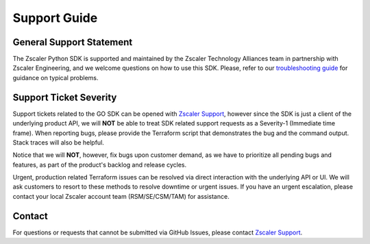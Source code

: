 .. _support-guide:

Support Guide
=============

General Support Statement
-------------------------

The Zscaler Python SDK is supported and maintained by the Zscaler Technology Alliances team in partnership with Zscaler Engineering, and we welcome questions on how to use this SDK.
Please, refer to our `troubleshooting guide <troubleshooting.rst>`_ for guidance on typical problems.

Support Ticket Severity
-----------------------

Support tickets related to the GO SDK can be opened with `Zscaler Support <https://help.zscaler.com/login-tickets>`_, however since the SDK is just a client of the underlying product API, we will **NOT** be able to treat SDK related support requests as a Severity-1 (Immediate time frame).
When reporting bugs, please provide the Terraform script that demonstrates the bug and the command output. Stack traces will also be helpful.

Notice that we will **NOT**, however, fix bugs upon customer demand, as we have to prioritize all pending bugs and features, as part of the product's backlog and release cycles.

Urgent, production related Terraform issues can be resolved via direct interaction with the underlying API or UI. We will ask customers to resort to these methods to resolve downtime or urgent issues. If you have an urgent escalation, please contact your local Zscaler account team (RSM/SE/CSM/TAM) for assistance.

Contact
-------

For questions or requests that cannot be submitted via GitHub Issues, please contact `Zscaler Support <https://help.zscaler.com/login-tickets>`_.
